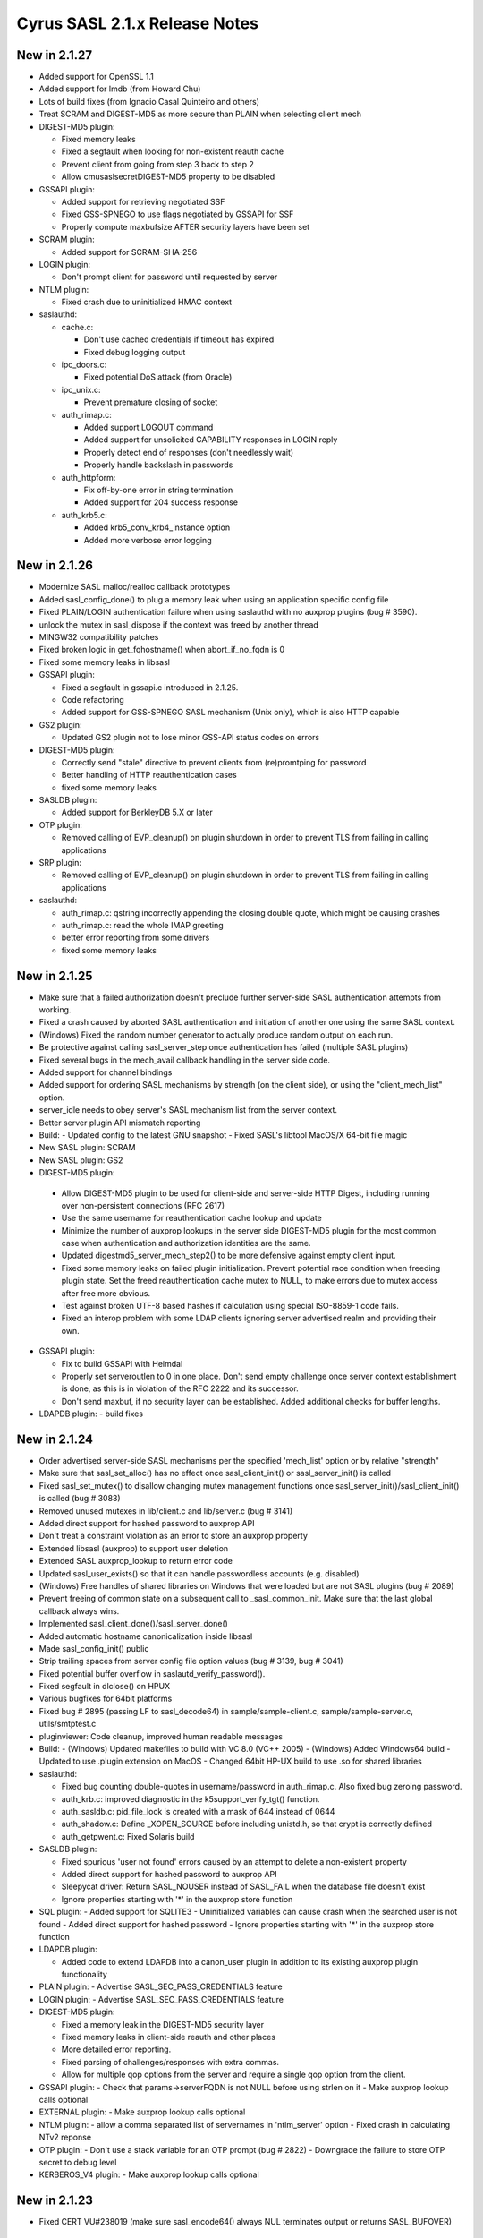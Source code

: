 ==============================
Cyrus SASL 2.1.x Release Notes
==============================

New in 2.1.27
-------------

* Added support for OpenSSL 1.1
* Added support for lmdb (from Howard Chu)
* Lots of build fixes (from Ignacio Casal Quinteiro and others)
* Treat SCRAM and DIGEST-MD5 as more secure than PLAIN when selecting client mech
* DIGEST-MD5 plugin:

  - Fixed memory leaks
  - Fixed a segfault when looking for non-existent reauth cache
  - Prevent client from going from step 3 back to step 2
  - Allow cmusaslsecretDIGEST-MD5 property to be disabled

* GSSAPI plugin:

  - Added support for retrieving negotiated SSF
  - Fixed GSS-SPNEGO to use flags negotiated by GSSAPI for SSF
  - Properly compute maxbufsize AFTER security layers have been set

* SCRAM plugin:
  
  - Added support for SCRAM-SHA-256
    
* LOGIN plugin:

  - Don't prompt client for password until requested by server

* NTLM plugin:

  - Fixed crash due to uninitialized HMAC context

* saslauthd:

  - cache.c:

    - Don't use cached credentials if timeout has expired
    - Fixed debug logging output
  
  - ipc_doors.c:

    - Fixed potential DoS attack (from Oracle)

  - ipc_unix.c:

    - Prevent premature closing of socket

  - auth_rimap.c:

    - Added support LOGOUT command
    - Added support for unsolicited CAPABILITY responses in LOGIN reply
    - Properly detect end of responses (don't needlessly wait)
    - Properly handle backslash in passwords
    
  - auth_httpform:

    - Fix off-by-one error in string termination
    - Added support for 204 success response

  - auth_krb5.c:

    - Added krb5_conv_krb4_instance option
    - Added more verbose error logging

New in 2.1.26
-------------

* Modernize SASL malloc/realloc callback prototypes
* Added sasl_config_done() to plug a memory leak when using an application
  specific config file
* Fixed PLAIN/LOGIN authentication failure when using saslauthd
  with no auxprop plugins (bug # 3590).
* unlock the mutex in sasl_dispose if the context was freed by another thread
* MINGW32 compatibility patches
* Fixed broken logic in get_fqhostname() when abort_if_no_fqdn is 0
* Fixed some memory leaks in libsasl
* GSSAPI plugin:

  - Fixed a segfault in gssapi.c introduced in 2.1.25.
  - Code refactoring
  - Added support for GSS-SPNEGO SASL mechanism (Unix only), which is also
    HTTP capable

* GS2 plugin:

  - Updated GS2 plugin not to lose minor GSS-API status codes on errors

* DIGEST-MD5 plugin:

  - Correctly send "stale" directive to prevent clients from (re)promtping
    for password
  - Better handling of HTTP reauthentication cases
  - fixed some memory leaks

* SASLDB plugin:

  - Added support for BerkleyDB 5.X or later

* OTP plugin:

  - Removed calling of EVP_cleanup() on plugin shutdown in order to prevent
    TLS from failing in calling applications

* SRP plugin:

  - Removed calling of EVP_cleanup() on plugin shutdown in order to prevent
    TLS from failing in calling applications

* saslauthd:

  - auth_rimap.c: qstring incorrectly appending the closing double quote,
    which might be causing crashes
  - auth_rimap.c: read the whole IMAP greeting
  - better error reporting from some drivers
  - fixed some memory leaks

New in 2.1.25
-------------

* Make sure that a failed authorization doesn't preclude
  further server-side SASL authentication attempts from working.
* Fixed a crash caused by aborted SASL authentication
  and initiation of another one using the same SASL context.
* (Windows) Fixed the random number generator to actually produce random
  output on each run.
* Be protective against calling sasl_server_step once authentication
  has failed (multiple SASL plugins)
* Fixed several bugs in the mech_avail callback handling
  in the server side code.
* Added support for channel bindings
* Added support for ordering SASL mechanisms by strength (on the client side),
  or using the "client_mech_list" option.
* server_idle needs to obey server's SASL mechanism list from the server
  context.
* Better server plugin API mismatch reporting
* Build:
  - Updated config to the latest GNU snapshot
  - Fixed SASL's libtool MacOS/X 64-bit file magic

* New SASL plugin: SCRAM
* New SASL plugin: GS2
* DIGEST-MD5 plugin:

 -  Allow DIGEST-MD5 plugin to be used for client-side and
    server-side HTTP Digest, including running over non-persistent
    connections (RFC 2617)
 - Use the same username for reauthentication cache lookup and update
 - Minimize the number of auxprop lookups in the server side DIGEST-MD5
   plugin for the most common case when authentication and authorization
   identities are the same.
 - Updated digestmd5_server_mech_step2() to be more defensive against
   empty client input.
 - Fixed some memory leaks on failed plugin initialization.
   Prevent potential race condition when freeding plugin state.
   Set the freed reauthentication cache mutex to NULL, to make errors
   due to mutex access after free more obvious.
 - Test against broken UTF-8 based hashes if calculation using special
   ISO-8859-1 code fails.
 - Fixed an interop problem with some LDAP clients ignoring server
   advertised realm and providing their own.

* GSSAPI plugin:

  - Fix to build GSSAPI with Heimdal
  - Properly set serveroutlen to 0 in one place.
    Don't send empty challenge once server context establishment is done,
    as this is in violation of the RFC 2222 and its successor.
  - Don't send maxbuf, if no security layer can be established.
    Added additional checks for buffer lengths.

* LDAPDB plugin:
  - build fixes

New in 2.1.24
-------------

* Order advertised server-side SASL mechanisms per the specified 'mech_list'
  option or by relative "strength"
* Make sure that sasl_set_alloc() has no effect once sasl_client_init()
  or sasl_server_init() is called
* Fixed sasl_set_mutex() to disallow changing mutex management functions
  once sasl_server_init()/sasl_client_init() is called (bug # 3083)
* Removed unused mutexes in lib/client.c and lib/server.c (bug # 3141)
* Added direct support for hashed password to auxprop API
* Don't treat a constraint violation as an error to store an auxprop property
* Extended libsasl (auxprop) to support user deletion
* Extended SASL auxprop_lookup to return error code
* Updated sasl_user_exists() so that it can handle passwordless accounts (e.g. disabled)
* (Windows) Free handles of shared libraries on Windows that were loaded
  but are not SASL plugins (bug # 2089)
* Prevent freeing of common state on a subsequent call to _sasl_common_init.
  Make sure that the last global callback always wins.
* Implemented sasl_client_done()/sasl_server_done()
* Added automatic hostname canonicalization inside libsasl
* Made sasl_config_init() public
* Strip trailing spaces from server config file option values (bug # 3139, bug # 3041)
* Fixed potential buffer overflow in saslautd_verify_password().
* Fixed segfault in dlclose() on HPUX
* Various bugfixes for 64bit platforms
* Fixed bug # 2895 (passing LF to sasl_decode64) in sample/sample-client.c,
  sample/sample-server.c, utils/smtptest.c
* pluginviewer: Code cleanup, improved human readable messages
* Build:
  - (Windows) Updated makefiles to build with VC 8.0 (VC++ 2005)
  - (Windows) Added Windows64 build
  - Updated to use .plugin extension on MacOS
  - Changed 64bit HP-UX build to use .so for shared libraries

* saslauthd:

  - Fixed bug counting double-quotes in username/password in
    auth_rimap.c. Also fixed bug zeroing password.
  - auth_krb.c: improved diagnostic in the k5support_verify_tgt() function.
  - auth_sasldb.c: pid_file_lock is created with a mask of 644 instead of 0644
  - auth_shadow.c: Define _XOPEN_SOURCE before including unistd.h,
    so that crypt is correctly defined
  - auth_getpwent.c: Fixed Solaris build

* SASLDB plugin:

  - Fixed spurious 'user not found' errors caused by an attempt
    to delete a non-existent property
  - Added direct support for hashed password to auxprop API
  - Sleepycat driver:  Return SASL_NOUSER instead of SASL_FAIL when the database
    file doesn't exist
  - Ignore properties starting with '*' in the auxprop store function

* SQL plugin:
  - Added support for SQLITE3
  - Uninitialized variables can cause crash when the searched user is not found
  - Added direct support for hashed password
  - Ignore properties starting with '*' in the auxprop store function

* LDAPDB plugin:

  - Added code to extend LDAPDB into a canon_user plugin in addition
    to its existing auxprop plugin functionality

* PLAIN plugin:
  - Advertise SASL_SEC_PASS_CREDENTIALS feature

* LOGIN plugin:
  - Advertise SASL_SEC_PASS_CREDENTIALS feature

* DIGEST-MD5 plugin:

  - Fixed a memory leak in the DIGEST-MD5 security layer
  - Fixed memory leaks in client-side reauth and other places
  - More detailed error reporting.
  - Fixed parsing of challenges/responses with extra commas.
  - Allow for multiple qop options from the server and require
    a single qop option from the client.

* GSSAPI plugin:
  - Check that params->serverFQDN is not NULL before using strlen on it
  - Make auxprop lookup calls optional

* EXTERNAL plugin:
  - Make auxprop lookup calls optional

* NTLM plugin:
  - allow a comma separated list of servernames in 'ntlm_server' option
  - Fixed crash in calculating NTv2 reponse

* OTP plugin:
  - Don't use a stack variable for an OTP prompt (bug # 2822)
  - Downgrade the failure to store OTP secret to debug level

* KERBEROS_V4 plugin:
  - Make auxprop lookup calls optional

New in 2.1.23
-------------

* Fixed CERT VU#238019 (make sure sasl_encode64() always NUL
  terminates output or returns SASL_BUFOVER)

New in 2.1.22
-------------

* Added support for spliting big data blocks (bigger than maxbuf)
  into multiple SASL packets in sasl_encodev
* Various sasl_decode64() fixes
* Increase canonicalization buffer size to 1024 bytes
* Call do_authorization() after successful APOP authentication
* Allow for configuration file location to be configurable independently
  of plugin location (bug # 2795)
* Added sasl_set_path function, which provides a more convenient way
  of setting plugin and config paths. Changed the default
  sasl_getpath_t/sasl_getconfpath_t callbacks to calculate
  the value only once and cache it for later use.
* Fixed load_config to search for the config file in all directories
  (bug # 2796). Changed the default search path to be
  /usr/lib/sasl2:/etc/sasl2
* Don't ignore log_level configuration option in default UNIX syslog
  logging callback
* (Windows) Minor IPv6 related changes in Makefiles for Visual Studio 6
* (Windows) Fixed bug of not setting the CODEGEN (code generation option)
  nmake option if STATIC nmake option is set.
* Several fixed to DIGEST-MD5 plugin:

  - Enable RC4 cipher in Windows build of DIGEST-MD5
  - Server side: handle missing realm option as if realm="" was sent
  - Fix DIGEST-MD5 to properly advertise maxssf when both DES and RC4
    are disabled
  - Check that DIGEST-MD5 SASL packet are no shorter than 16 bytes

* Several changes/fixed to SASLDB plugin:

  - Prevent spurious SASL_NOUSER errors
  - Added ability to keep BerkleyDB handle open between operations
    (for performance reason). New behavior can be enabled
    with --enable-keep-db-open.

* Better error checking in SQL (MySQL) auxprop plugin code
* Added support for HTTP POST password validation in saslauthd
* Added new application ("pluginviewer") that helps report information
  about installed plugins
* Allow for building with OpenSSL 0.9.8
* Allow for building with OpenLDAP 2.3+
* Several quoting fixes to configure script
* A large number of other minor bugfixes and cleanups

New in 2.1.21
-------------
* Fixes DIGEST-MD5 server side segfault caused by the client not sending
  any realms
* Minor Other bugfixes

New in 2.1.20
-------------
* Fixes to cram plugin to avoid attempting to canonify uninitialized data.
* NTLM portability fixes.
* Avoid potential attack using SASL_PATH when sasl is used in a setuid
  environment.
* A trivial number of small bugfixes.

New in 2.1.19
-------------
* Fixes to saslauthd to allow better integration with realms (-r flag to
  saslauthd, %R token in LDAP module)
* Support for forwarding of GSSAPI credentials
* SQLite support for the SQL plugin
* A nontrivial number of small bugfixes.

New in 2.1.18
-------------
* saslauthd/LDAP no longer tagged "experimental"
* Add group membership check to saslauthd/LDAP
* Fix Solaris 9 "NI_WITHSCOPEID" issue
* Fix missing "getaddrinfo.c" and other distribution problems
* Significant Windows enhancements
* A large number of other minor bugfixes and cleanups

New in 2.1.17
-------------
* Allow selection of GSSAPI implementation explicitly (--with-gss_impl)
* Other GSSAPI detection improvements
* Now correctly do authorizaton callback in sasl_checkpass()
* Disable KERBEROS_V4 by default
* Continued Win32/Win64 Improvements
* Minor Other bugfixes

New in 2.1.16-BETA
------------------
* Significantly improved Win32 support
* Writable auxprop support
* Expanded SQL support (including postgres)
* Significantly improved documentation
* Improved realm/username handling with saslauthd
* Support for modern automake and autoconf

New in 2.1.15
-------------
* Fix a number of build issues
* Add a doc/components.html that hopefully describes how things
  interact better.

New in 2.1.14
-------------
* OS X 10.2 support
* Support for the Sun SEAM GSSAPI implementation
* Support for MySQL 4
* A number of build fixes
* Other minor bugfixes

New in 2.1.13
-------------
* Add a configure option to allow specification of what /dev/random to use.
* Addition of a saslauthd credential cache feature (-c option).
* Unification of the saslauthd ipc method code.
* Fix a number of autoconf issues.
* A significant number of fixes throughout the library from Sun Microsystems.
* Other minor bugfixes.

New in 2.1.12
-------------
* Distribute in Solaris tar (not GNU tar format)
* Fix a number of build/configure related issues.

New in 2.1.11
-------------
* Add the fastbind auth method to the saslauthd LDAP module.
* Fix a potential memory leak in the doors version of saslauthd.
* NTLM now only requires one of LM or NT, not both.
* Fix a variety of Berkeley DB, LDAP, OpenSSL, and other build issues.
* Win32 support compiles, but no documentation as of yet.

New in 2.1.10
-------------
* Further DIGEST-MD5 DES interoperability fixes.  Now works against Active
  Directory.
* Fix some potential buffer overflows.
* Misc. cleanups in the saslauthd LDAP module
* Fix security properties of NTLM and EXTERNAL

New in 2.1.9
------------
* Include missing lib/staticopen.h file.

New in 2.1.8
------------
* Support for the NTLM mechanism (Ken Murchison <ken@oceana.com>)
* Support libtool --enable-shared and --enable-static
  (Howard Chu <hyc@highlandsun.com>)
* OS/390 Support (Howard Chu <hyc@highlandsun.com>)
* Berkeley DB 4.1 Support (Mika Iisakkila <mika.iisakkila@pingrid.fi>)
* Documentation fixes
* The usual round of assorted other minor bugfixes.

New in 2.1.7
------------
* Add SASL_AUTHUSER as a parameter to sasl_getprop
* Allow applications to require proxy-capable mechanisms (SASL_NEED_PROXY)
* Performance improvements in our treatment of /dev/random
* Removal of buggy DIGEST-MD5 reauth support.
* Documentation fixes
* Assorted other minor bugfixes.

New in 2.1.6
------------
* Security fix for the CRAM-MD5 plugin to check the full length of the
  digest string.
* Return of the Experimental LDAP saslauthd module.
* Addition of Experimental MySQL auxprop plugin.
* Can now select multiple auxprop plugins (and a priority ordering)
* Mechanism selection now includes number of security flags
* Mac OS X 10.1 Fixes
* Misc other minor bugfixes.

New in 2.1.5
------------
* Remove LDAP support due to copyright concerns.
* Minor bugfixes.

New in 2.1.4
------------
* Enhancements and cleanup to the experimental LDAP saslauthd module
  (Igor Brezac <igor@ipass.net>)
* Addition of a new sasl_version() API
* Misc. Bugfixes

New in 2.1.3-BETA
-----------------
* Significant amount of plugin cleanup / standardization.  A good deal of code
  is now shared between them. (mostly due to Ken Murchison <ken@oceana.com>)
* DIGEST-MD5 now supports reauthentication.  Also has a fix for DES
  interoperability.
* saslauthd now supports the Solaris "doors" IPC method
  (--with-ipctype=doors)
* Significant GSSAPI fixes (mostly due to Howard Chu <hyc@highlandsun.com>)
* Auxprop interface now correctly deals with the * prefix indicating
  authid vs. authzid.  (May break some incompatible auxprop plugins).
* We now allow multiple pwcheck_method(s).  Also you can restrict auxprop
  plugins to the use of a single plugin.
* Added an experimental saslauthd LDAP module (Igor Brezac <igor@ipass.net>)
* Removed check for db3/db.h
* Misc. documentation updates.  (Marshall Rose, and others)
* Other misc. bugfixes.

New in 2.1.2
------------
* Mostly a minor-bugfix release
* Improved documentation / cleanup of old references to obsolete
  pwcheck_methods
* Better error reporting for auxprop password verifiers

New in 2.1.1
------------
* Many minor bugfixes throughout.
* Improvements to OTP and SRP mechanisms (now compliant with
  draft-burdis-cat-srp-sasl-06.txt)
* API additions including sasl_global_listmech, and a cleaner handling of
  client-first and server-last semantics (no application level changes)
* Minor documentation improvements

New in 2.1.0
------------
* The Cyrus SASL library is now considered stable.  It is still not backwards
  compatible with applications that require SASLv1.
* Minor API changes occured, namely the canon_user callback interface.
* saslauthd now preforks a number of processes to handle connections
* Many bugfixes through the entire library.

